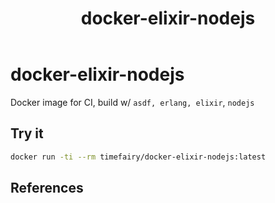 #+TITLE:       docker-elixir-nodejs
#+DESCRIPTION: Docker image build w/ asdf-vm
#+KEYWORDS:    asdf, nodejs
#+Repository:  https://github.com/luckynum7/docker-elixir-nodejs
#+OPTIONS:     toc:nil ^:{}

* docker-elixir-nodejs

Docker image for CI, build w/ ~asdf, erlang, elixir~, ~nodejs~

** Try it

#+BEGIN_SRC bash
docker run -ti --rm timefairy/docker-elixir-nodejs:latest
#+END_SRC

** References
